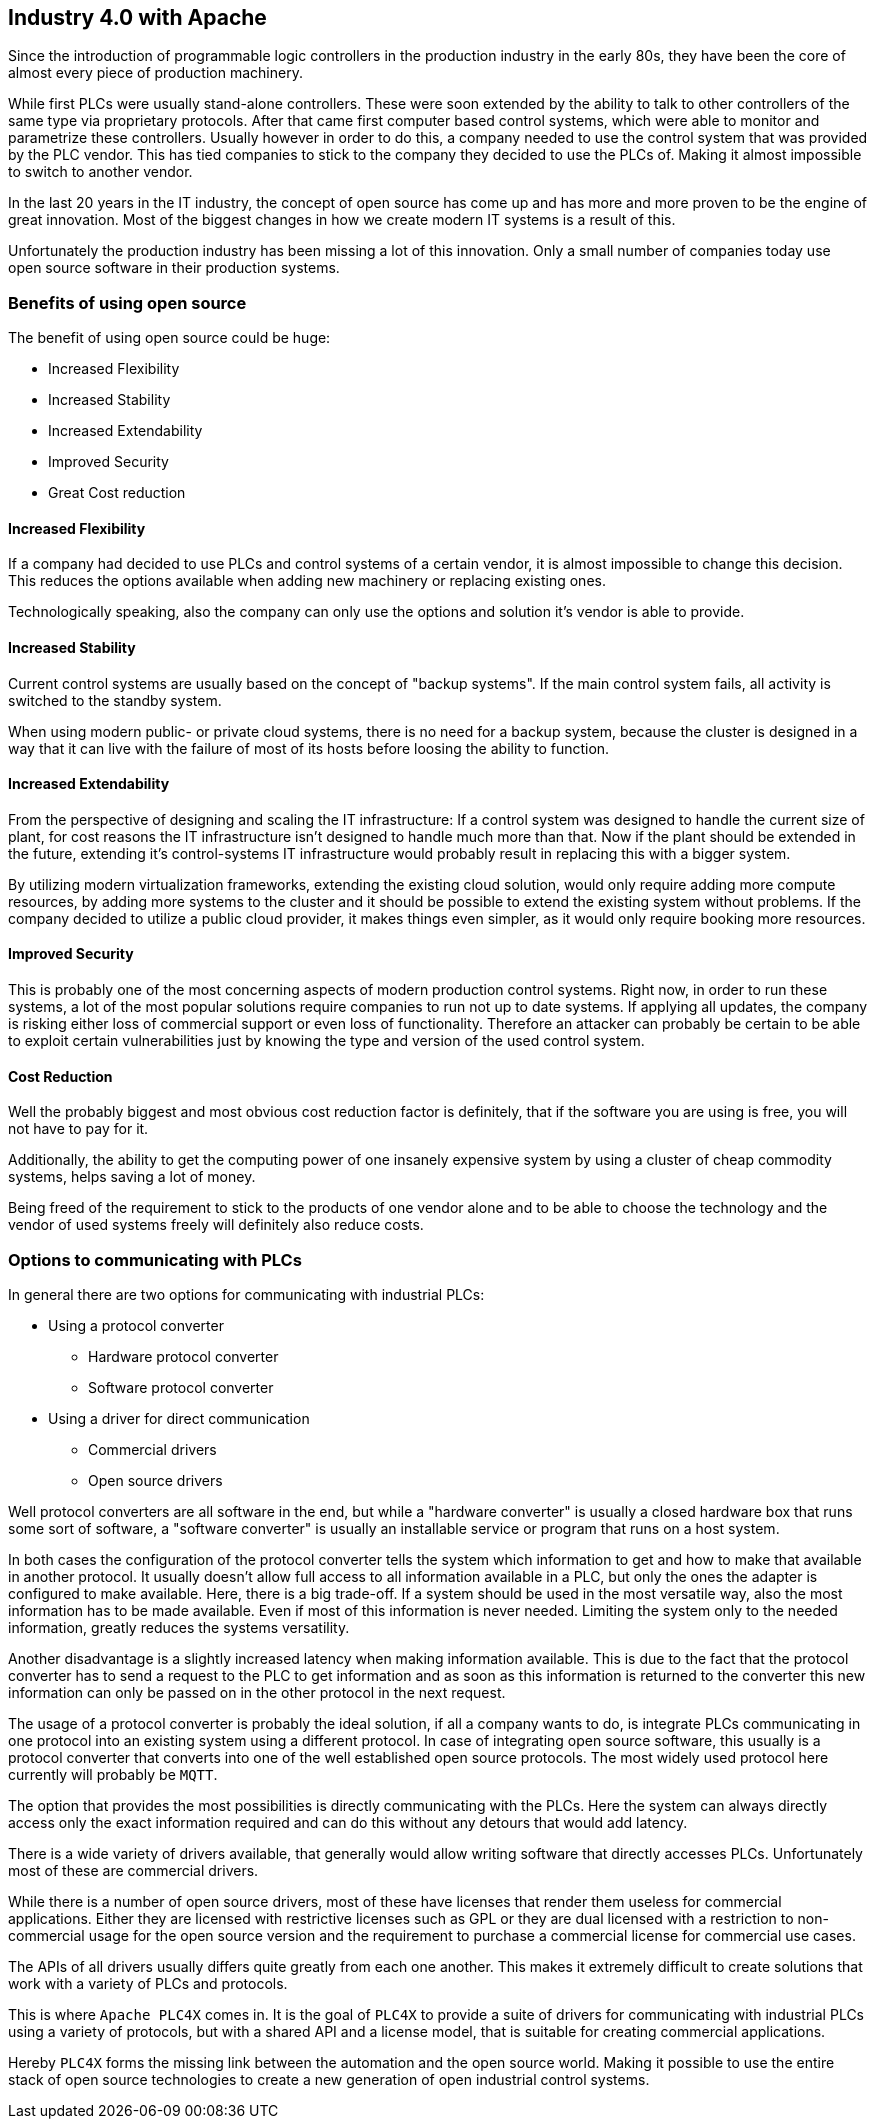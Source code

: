//
//  Licensed to the Apache Software Foundation (ASF) under one or more
//  contributor license agreements.  See the NOTICE file distributed with
//  this work for additional information regarding copyright ownership.
//  The ASF licenses this file to You under the Apache License, Version 2.0
//  (the "License"); you may not use this file except in compliance with
//  the License.  You may obtain a copy of the License at
//
//      http://www.apache.org/licenses/LICENSE-2.0
//
//  Unless required by applicable law or agreed to in writing, software
//  distributed under the License is distributed on an "AS IS" BASIS,
//  WITHOUT WARRANTIES OR CONDITIONS OF ANY KIND, either express or implied.
//  See the License for the specific language governing permissions and
//  limitations under the License.
//

== Industry 4.0 with Apache

Since the introduction of programmable logic controllers in the production industry in the early 80s, they have been the core of almost every piece of production machinery.

While first PLCs were usually stand-alone controllers.
These were soon extended by the ability to talk to other controllers of the same type via proprietary protocols.
After that came first computer based control systems, which were able to monitor and parametrize these controllers.
Usually however in order to do this, a company needed to use the control system that was provided by the PLC vendor.
This has tied companies to stick to the company they decided to use the PLCs of.
Making it almost impossible to switch to another vendor.

In the last 20 years in the IT industry, the concept of open source has come up and has more and more proven to be the engine of great innovation.
Most of the biggest changes in how we create modern IT systems is a result of this.

Unfortunately the production industry has been missing a lot of this innovation.
Only a small number of companies today use open source software in their production systems.

=== Benefits of using open source

The benefit of using open source could be huge:

* Increased Flexibility
* Increased Stability
* Increased Extendability
* Improved Security
* Great Cost reduction

==== Increased Flexibility

If a company had decided to use PLCs and control systems of a certain vendor, it is almost impossible to change this decision.
This reduces the options available when adding new machinery or replacing existing ones.

Technologically speaking, also the company can only use the options and solution it's vendor is able to provide.

==== Increased Stability

Current control systems are usually based on the concept of "backup systems".
If the main control system fails, all activity is switched to the standby system.

When using modern public- or private cloud systems, there is no need for a backup system, because the cluster is designed in a way that it can live with the failure of most of its hosts before loosing the ability to function.

==== Increased Extendability

From the perspective of designing and scaling the IT infrastructure:
If a control system was designed to handle the current size of plant, for cost reasons the IT infrastructure isn't designed to handle much more than that.
Now if the plant should be extended in the future, extending it's control-systems IT infrastructure would probably result in replacing this with a bigger system.

By utilizing modern virtualization frameworks, extending the existing cloud solution, would only require adding more compute resources, by adding more systems to the cluster and it should be possible to extend the existing system without problems.
If the company decided to utilize a public cloud provider, it makes things even simpler, as it would only require booking more resources.

==== Improved Security

This is probably one of the most concerning aspects of modern production control systems.
Right now, in order to run these systems, a lot of the most popular solutions require companies to run not up to date systems.
If applying all updates, the company is risking either loss of commercial support or even loss of functionality.
Therefore an attacker can probably be certain to be able to exploit certain vulnerabilities just by knowing the type and version of the used control system.

==== Cost Reduction

Well the probably biggest and most obvious cost reduction factor is definitely, that if the software you are using is free, you will not have to pay for it.

Additionally, the ability to get the computing power of one insanely expensive system by using a cluster of cheap commodity systems, helps saving a lot of money.

Being freed of the requirement to stick to the products of one vendor alone and to be able to choose the technology and the vendor of used systems freely will definitely also reduce costs.

=== Options to communicating with PLCs

In general there are two options for communicating with industrial PLCs:

* Using a protocol converter
** Hardware protocol converter
** Software protocol converter
* Using a driver for direct communication
** Commercial drivers
** Open source drivers

Well protocol converters are all software in the end, but while a "hardware converter" is usually a closed hardware box that runs some sort of software, a "software converter" is usually an installable service or program that runs on a host system.

In both cases the configuration of the protocol converter tells the system which information to get and how to make that available in another protocol.
It usually doesn't allow full access to all information available in a PLC, but only the ones the adapter is configured to make available.
Here, there is a big trade-off. If a system should be used in the most versatile way, also the most information has to be made available.
Even if most of this information is never needed.
Limiting the system only to the needed information, greatly reduces the systems versatility.

Another disadvantage is a slightly increased latency when making information available.
This is due to the fact that the protocol converter has to send a request to the PLC to get information and as soon as this information is returned to the converter this new information can only be passed on in the other protocol in the next request.

The usage of a protocol converter is probably the ideal solution, if all a company wants to do, is integrate PLCs communicating in one protocol into an existing system using a different protocol.
In case of integrating open source software, this usually is a protocol converter that converts into one of the well established open source protocols.
The most widely used protocol here currently will probably be `MQTT`.

The option that provides the most possibilities is directly communicating with the PLCs.
Here the system can always directly access only the exact information required and can do this without any detours that would add latency.

There is a wide variety of drivers available, that generally would allow writing software that directly accesses PLCs.
Unfortunately most of these are commercial drivers.

While there is a number of open source drivers, most of these have licenses that render them useless for commercial applications.
Either they are licensed with restrictive licenses such as GPL or they are dual licensed with a restriction to non-commercial usage for the open source version and the requirement to purchase a commercial license for commercial use cases.

The APIs of all drivers usually differs quite greatly from each one another. This makes it extremely difficult to create solutions that work with a variety of PLCs and protocols.

This is where `Apache PLC4X` comes in. It is the goal of `PLC4X` to provide a suite of drivers for communicating with industrial PLCs using a variety of protocols, but with a shared API and a license model, that is suitable for creating commercial applications.

Hereby `PLC4X` forms the missing link between the automation and the open source world.
Making it possible to use the entire stack of open source technologies to create a new generation of open industrial control systems.

